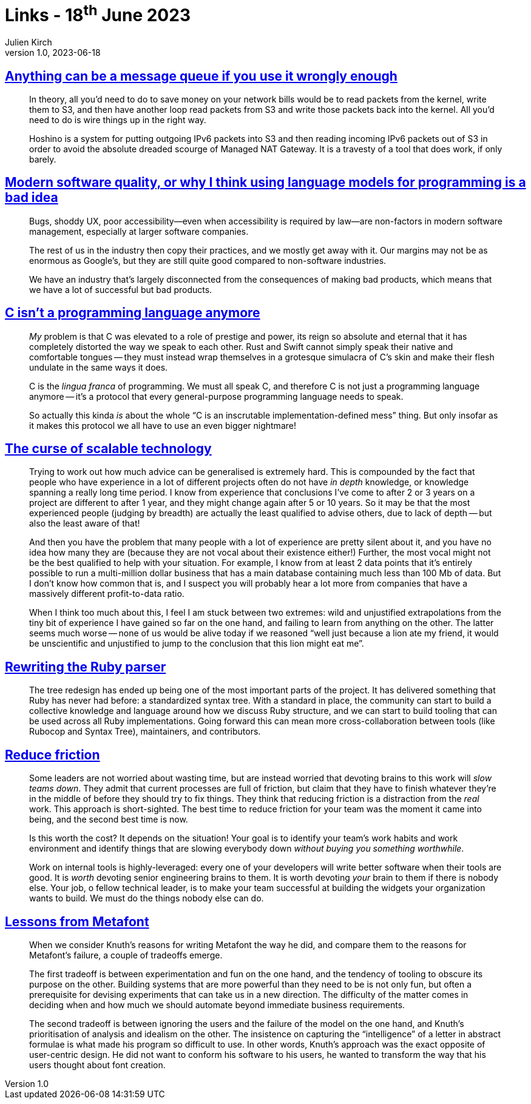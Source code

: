 = Links - 18^th^ June 2023
Julien Kirch
v1.0, 2023-06-18
:article_lang: en
:figure-caption!:
:article_description: S3 as a message queue, bad software, C is a protocol, experience, new Ruby parser, reducing friction, system design

== link:https://xeiaso.net/blog/anything-message-queue[Anything can be a message queue if you use it wrongly enough]

[quote]
____
In theory, all you`'d need to do to save money on your network bills would be to read packets from the kernel, write them to S3, and then have another loop read packets from S3 and write those packets back into the kernel. All you`'d need to do is wire things up in the right way.
____

[quote]
____
Hoshino is a system for putting outgoing IPv6 packets into S3 and then reading incoming IPv6 packets out of S3 in order to avoid the absolute dreaded scourge of Managed NAT Gateway. It is a travesty of a tool that does work, if only barely.
____

== link:https://softwarecrisis.dev/letters/ai-and-software-quality/[Modern software quality, or why I think using language models for programming is a bad idea]

[quote]
____
Bugs, shoddy UX, poor accessibility—even when accessibility is required by law—are non-factors in modern software management, especially at larger software companies.

The rest of us in the industry then copy their practices, and we mostly get away with it. Our margins may not be as enormous as Google`'s, but they are still quite good compared to non-software industries.

We have an industry that`'s largely disconnected from the consequences of making bad products, which means that we have a lot of successful but bad products.
____

== link:https://faultlore.com/blah/c-isnt-a-language/[C isn`'t a programming language anymore]

[quote]
____
_My_ problem is that C was elevated to a role of prestige and power, its
reign so absolute and eternal that it has completely distorted the way
we speak to each other. Rust and Swift cannot simply speak their native
and comfortable tongues -- they must instead wrap themselves in a
grotesque simulacra of C`'s skin and make their flesh undulate in the
same ways it does.

C is the _lingua franca_ of programming. We must all speak C, and
therefore C is not just a programming language anymore -- it`'s a protocol
that every general-purpose programming language needs to speak.

So actually this kinda _is_ about the whole "`C is an inscrutable
implementation-defined mess`" thing. But only insofar as it makes this
protocol we all have to use an even bigger nightmare!
____

== link:https://lukeplant.me.uk/blog/posts/the-curse-of-scalable-technology/[The curse of scalable technology]

[quote]
____
Trying to work out how much advice can be generalised is extremely hard.
This is compounded by the fact that people who have experience in a lot
of different projects often do not have _in depth_ knowledge, or
knowledge spanning a really long time period. I know from experience
that conclusions I`'ve come to after 2 or 3 years on a project are
different to after 1 year, and they might change again after 5 or 10
years. So it may be that the most experienced people (judging by
breadth) are actually the least qualified to advise others, due to lack
of depth -- but also the least aware of that!

And then you have the problem that many people with a lot of experience
are pretty silent about it, and you have no idea how many they are
(because they are not vocal about their existence either!) Further, the
most vocal might not be the best qualified to help with your situation.
For example, I know from at least 2 data points that it`'s entirely
possible to run a multi-million dollar business that has a main database
containing much less than 100 Mb of data. But I don`'t know how common
that is, and I suspect you will probably hear a lot more from companies
that have a massively different profit-to-data ratio.

When I think too much about this, I feel I am stuck between two
extremes: wild and unjustified extrapolations from the tiny bit of
experience I have gained so far on the one hand, and failing to learn
from anything on the other. The latter seems much worse -- none of us
would be alive today if we reasoned "`well just because a lion ate my
friend, it would be unscientific and unjustified to jump to the
conclusion that this lion might eat me`".
____

== link:https://railsatscale.com/2023-06-12-rewriting-the-ruby-parser/[Rewriting the Ruby parser]

[quote]
____
The tree redesign has ended up being one of the most important parts of the project. It has delivered something that Ruby has never had before: a standardized syntax tree. With a standard in place, the community can start to build a collective knowledge and language around how we discuss Ruby structure, and we can start to build tooling that can be used across all Ruby implementations. Going forward this can mean more cross-collaboration between tools (like Rubocop and Syntax Tree), maintainers, and contributors.
____

== link:https://blog.ceejbot.com/posts/reduce-friction/[Reduce friction]

[quote]
____
Some leaders are not worried about wasting time, but are instead worried
that devoting brains to this work will _slow teams down_. They admit
that current processes are full of friction, but claim that they have to
finish whatever they`'re in the middle of before they should try to fix
things. They think that reducing friction is a distraction from the
_real_ work. This approach is short-sighted. The best time to reduce
friction for your team was the moment it came into being, and the second
best time is now.
____

[quote]
____
Is this worth the cost? It depends on the situation! Your goal is
to identify your team`'s work habits and work environment and identify
things that are slowing everybody down _without buying you something
worthwhile_.
____

[quote]
____
Work on internal tools is highly-leveraged: every one of your developers
will write better software when their tools are good. It is _worth_
devoting senior engineering brains to them. It is worth devoting _your_
brain to them if there is nobody else. Your job, o fellow technical
leader, is to make your team successful at building the widgets your
organization wants to build. We must do the things nobody else can do.
____

== link:https://www.yld.io/blog/lessons-from-metafont/[Lessons from Metafont]

[quote]
____
When we consider Knuth`'s reasons for writing Metafont the way he did,
and compare them to the reasons for Metafont`'s failure, a couple of
tradeoffs emerge.

The first tradeoff is between experimentation and fun on the one hand,
and the tendency of tooling to obscure its purpose on the other.
Building systems that are more powerful than they need to be is not only
fun, but often a prerequisite for devising experiments that can take us
in a new direction. The difficulty of the matter comes in deciding when
and how much we should automate beyond immediate business requirements.

The second tradeoff is between ignoring the users and the failure of the
model on the one hand, and Knuth`'s prioritisation of analysis and
idealism on the other. The insistence on capturing the "`intelligence`" of
a letter in abstract formulae is what made his program so difficult to
use. In other words, Knuth`'s approach was the exact opposite of
user-centric design. He did not want to conform his software to his
users, he wanted to transform the way that his users thought about font
creation.
____
